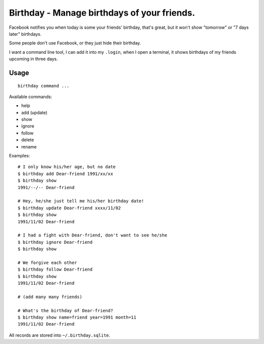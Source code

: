 ============================================
Birthday - Manage birthdays of your friends.
============================================

Facebook notifies you when today is some your friends' birthday, that's great, but it won't show "tomorrow" or "7 days later" birthdays.

Some people don't use Facebook, or they just hide their birthday.

I want a command line tool, I can add it into my ``.login``, when I open a terminal, it shows birthdays of my friends upcoming in three days.

Usage
-----

::

  birthday command ...

Available commands:

* help
* add (update)
* show
* ignore
* follow
* delete
* rename

Examples: ::

  # I only know his/her age, but no date
  $ birthday add Dear-friend 1991/xx/xx
  $ birthday show
  1991/--/-- Dear-friend

  # Hey, he/she just tell me his/her birthday date!
  $ birthday update Dear-friend xxxx/11/02
  $ birthday show
  1991/11/02 Dear-friend

  # I had a fight with Dear-friend, don't want to see he/she
  $ birthday ignore Dear-friend
  $ birthday show

  # We forgive each other
  $ birthday follow Dear-friend
  $ birthday show
  1991/11/02 Dear-friend

  # (add many many friends)

  # What's the birthday of Dear-friend?
  $ birthday show name=friend year=1991 month=11
  1991/11/02 Dear-friend

All records are stored into ``~/.birthday.sqlite``.

